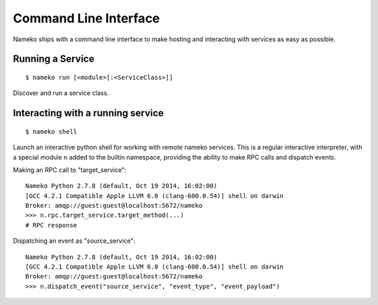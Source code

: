 Command Line Interface
======================

Nameko ships with a command line interface to make hosting and interacting with services as easy as possible.

Running a Service
-----------------

::

    $ nameko run [<module>[:<ServiceClass>]]

Discover and run a service class.


Interacting with a running service
----------------------------------

::

    $ nameko shell

Launch an interactive python shell for working with remote nameko services. This is a regular interactive interpreter, with a special module ``n`` added
to the builtin namespace, providing the ability to make RPC calls and dispatch events.

Making an RPC call to "target_service":

::

    Nameko Python 2.7.8 (default, Oct 19 2014, 16:02:00)
    [GCC 4.2.1 Compatible Apple LLVM 6.0 (clang-600.0.54)] shell on darwin
    Broker: amqp://guest:guest@localhost:5672/nameko
    >>> n.rpc.target_service.target_method(...)
    # RPC response


Dispatching an event as "source_service":

::

    Nameko Python 2.7.8 (default, Oct 19 2014, 16:02:00)
    [GCC 4.2.1 Compatible Apple LLVM 6.0 (clang-600.0.54)] shell on darwin
    Broker: amqp://guest:guest@localhost:5672/nameko
    >>> n.dispatch_event("source_service", "event_type", "event_payload")

